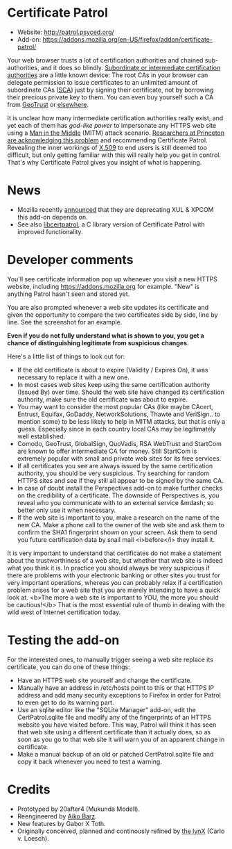 * Certificate Patrol

- Website: http://patrol.psyced.org/
- Add-on: https://addons.mozilla.org/en-US/firefox/addon/certificate-patrol/

Your web browser trusts a lot of certification authorities and chained sub-authorities, and it does so blindly. [[http://en.wikipedia.org/wiki/Intermediate_certificate_authorities][Subordinate or intermediate certification authorities]] are a little known device: The root CAs in your browser can delegate permission to issue certificates to an unlimited amount of subordinate CAs ([[http://www.linuxsecurity.com/component/option,com_dictionary/task,view/id,411/][SCA]]) just by signing their certificate, not by borrowing their precious private key to them. You can even buy yourself such a CA from [[http://geotrust.com/enterprise-ssl-certificates/georoot/][GeoTrust]] or [[http://www.sslshopper.com/article-trusted-root-signing-certificates.html][elsewhere]].

It is unclear how many intermediate certification authorities really exist, and yet each of them has /god-like power/ to impersonate any HTTPS web site using a [[http://en.wikipedia.org/wiki/Man-in-the-middle_attack][Man in the Middle]] (MITM) attack scenario. [[http://www.freedom-to-tinker.com/blog/sjs/web-security-trust-models][Researchers at Princeton are acknowledging this problem]] and recommending Certificate Patrol.  Revealing the inner workings of [[http://en.wikipedia.org/wiki/X.509][X.509]] to end users is still deemed too difficult, but only getting familiar with this will really help you get in control. That's why Certificate Patrol gives you insight of what is happening.

* News

- Mozilla recently [[https://blog.mozilla.org/addons/2015/08/21/the-future-of-developing-firefox-add-ons/][announced]] that they are deprecating XUL & XPCOM this add-on depends on.
- See also [[https://github.com/tg-x/libcertpatrol][libcertpatrol]], a C library version of Certificate Patrol with improved functionality.

* Developer comments

You'll see certificate information pop up whenever you visit a
new HTTPS website, including https://addons.mozilla.org for
example. "New" is anything Patrol hasn't seen and stored yet.

You are also prompted whenever a web site updates its certificate
and given the opportunity to compare the two certificates side by
side, line by line. See the screenshot for an example.

*Even if you do not fully understand what is shown to you, you
get a chance of distinguishing legitimate from suspicious changes.*

Here's a little list of things to look out for:

- If the old certificate is about to expire (Validity / Expires On),
  it was necessary to replace it with a new one.
- In most cases web sites keep using the same certification
  authority (Issued By) over time. Should the web site have changed
  its certification authority, make sure the old certificate was
  about to expire.
- You may want to consider the most popular CAs (like maybe CAcert, Entrust,
  Equifax, GoDaddy, NetworkSolutions, Thawte and VeriSign.. to mention some)
  to be less likely to help in MITM attacks, but that is only a guess.
  Especially since in each country local CAs may be legitimately
  well established.
- Comodo, GeoTrust, GlobalSign, QuoVadis, RSA WebTrust and StartCom
  are known to offer intermediate CA for money. Still StartCom is extremely
  popular with small and private web sites for its free services.
- If all certificates you see are always issued by the same
  certification authority, you should be very suspicious. Try
  searching for random HTTPS sites and see if they still all appear to be
  signed by the same CA.
- In case of doubt install the Perspectives add-on to make further
  checks on the credibility of a certificate. The downside of Perspectives
  is, you reveal who you communicate with to an external service &mdash; so
  better only use it when necessary.
- If the web site is important to you, make a research on the name of
  the new CA. Make a phone call to the owner of the web site and ask them
  to confirm the SHA1 fingerprint shown on your screen. Ask them to send you
  future certification data by snail mail <i>before</i> they install it.

It is very important to understand that certificates do not make a statement about the trustworthiness of a web site, but whether that web site is indeed what you think it is. In practice you should always be very suspicious if there are problems with your electronic banking or other sites you trust for very important operations, whereas you can probably relax if a certification problem arises for a web site that you are merely intending to have a quick look at. <b>The more a web site is important to YOU, the more you should be cautious!</b> That is the most essential rule of thumb in dealing with the wild west of Internet certification today.

* Testing the add-on

For the interested ones, to manually trigger seeing a web site
replace its certificate, you can do one of these things:

- Have an HTTPS web site yourself and change the certificate.
- Manually have an address in /etc/hosts point to this or that
  HTTPS IP address and add many security exceptions to Firefox
  in order for Patrol to even get to do its warning part.
- Use an sqlite editor like the "SQLite Manager" add-on, edit
  the CertPatrol.sqlite file and modify any of the fingerprints
  of an HTTPS website you have visited before. This way, Patrol
  will think it has seen that web site using a different certificate
  than it actually does, so as soon as you go to that web site it
  will warn you of an apparent change in certificate.
- Make a manual backup of an old or patched CertPatrol.sqlite file
  and copy it back whenever you need to test a warning.

* Credits

- Prototyped by 20after4 (Mukunda Modell).
- Reengineered by [[http://www.deepco.de][Aiko Barz]].
- New features by Gabor X Toth.
- Originally conceived, planned and continously refined by [[http://psyced.org/~lynX][the lynX]] (Carlo v. Loesch).
